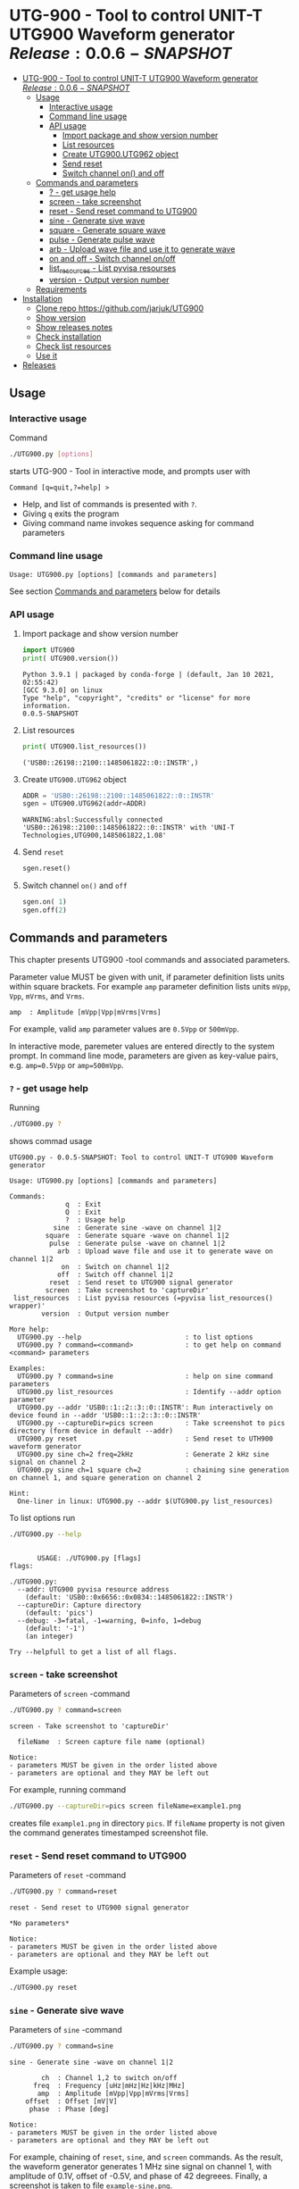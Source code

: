 * UTG-900 - Tool to control UNIT-T UTG900 Waveform generator $Release:0.0.6-SNAPSHOT$
:PROPERTIES:
:TOC:      :include all
:END:

:CONTENTS:
- [[#utg-900---tool-to-control-unit-t-utg900-waveform-generator-release005-snapshot][UTG-900 - Tool to control UNIT-T UTG900 Waveform generator $Release:0.0.6-SNAPSHOT$]]
  - [[#usage][Usage]]
    - [[#interactive-usage][Interactive usage]]
    - [[#command-line-usage][Command line usage]]
    - [[#api-usage][API usage]]
      - [[#import-package-and-show-version-number][Import package and show version number]]
      - [[#list-resources][List resources]]
      - [[#create--utg900utg962-object][Create  UTG900.UTG962 object]]
      - [[#send-reset][Send reset]]
      - [[#switch-channel-on-and-off][Switch channel on() and off]]
  - [[#commands-and-parameters][Commands and parameters]]
    - [[#---get-usage-help][? - get usage help]]
    - [[#screen---take-screenshot][screen - take screenshot]]
    - [[#reset---send-reset-command-to-utg900][reset - Send reset command to UTG900]]
    - [[#sine---generate-sive-wave][sine - Generate sive wave]]
    - [[#square---generate-square-wave][square - Generate square wave]]
    - [[#pulse---generate-pulse-wave][pulse - Generate pulse wave]]
    - [[#arb---upload-wave-file-and-use-it-to-generate-wave][arb - Upload wave file and use it to generate wave]]
    - [[#on-and-off---switch-channel-onoff][on and off - Switch channel on/off]]
    - [[#list_resources---list-pyvisa-resourses][list_resources - List pyvisa resourses]]
    - [[#version---output-version-number][version - Output version number]]
  - [[#requirements][Requirements]]
- [[#installation][Installation]]
  - [[#clone-repo-httpsgithubcomjarjukutg900][Clone repo https://github.com/jarjuk/UTG900]]
  - [[#show-version][Show version]]
  - [[#show-releases-notes][Show releases notes]]
  - [[#check-installation][Check installation]]
  - [[#check-list-resources][Check list resources]]
  - [[#use-it][Use it]]
- [[#releases][Releases]]
:END:


** Usage

*** Interactive usage

Command

#+BEGIN_SRC bash :eval no :results output :exports both
./UTG900.py [options]
#+END_SRC

starts UTG-900 - Tool in interactive mode, and prompts user with

#+begin_example
Command [q=quit,?=help] >
#+end_example

- Help, and list of commands is presented with ~?~.
- Giving ~q~ exits the program
- Giving command name invokes sequence asking for command parameters


*** Command line usage

#+BEGIN_SRC bash :eval no-export :results output :exports results
./UTG900.py ? |  grep 'Usage:'
#+END_SRC

#+RESULTS:
: Usage: UTG900.py [options] [commands and parameters] 

See section [[#commands-and-parameters][Commands and parameters]] below for details


*** API usage

**** Import package and show version number

 #+BEGIN_SRC python :eval no-export :results output :noweb no :session *Python* :exports both
 import UTG900
 print( UTG900.version())
 #+END_SRC

 #+RESULTS:
 : Python 3.9.1 | packaged by conda-forge | (default, Jan 10 2021, 02:55:42) 
 : [GCC 9.3.0] on linux
 : Type "help", "copyright", "credits" or "license" for more information.
 : 0.0.5-SNAPSHOT

****  List resources
 #+BEGIN_SRC python :eval no-export :results output :noweb no :session *Python* :exports both
 print( UTG900.list_resources())
 #+END_SRC

 #+RESULTS:
 : ('USB0::26198::2100::1485061822::0::INSTR',)


****  Create  =UTG900.UTG962= object

 #+BEGIN_SRC python :eval no-export :results output :noweb no :session *Python*  :exports both
 ADDR = 'USB0::26198::2100::1485061822::0::INSTR'
 sgen = UTG900.UTG962(addr=ADDR)
 #+END_SRC

 #+RESULTS:
 : WARNING:absl:Successfully connected  'USB0::26198::2100::1485061822::0::INSTR' with 'UNI-T Technologies,UTG900,1485061822,1.08'

****  Send =reset=
 #+BEGIN_SRC python :eval no-export :results output :noweb no :session *Python*
 sgen.reset()
 #+END_SRC

 #+RESULTS:

****  Switch channel =on()= and =off=
 #+BEGIN_SRC python :eval no-export :results output :noweb no :session *Python*
 sgen.on( 1)
 sgen.off(2)
 #+END_SRC

 #+RESULTS:


** Commands and parameters
:PROPERTIES:
:header-args:bash: :dir  UTG900
:END:

This chapter presents UTG900 -tool commands and associated parameters.

Parameter value MUST be given with unit, if parameter definition lists
units within square brackets. For example =amp= parameter definition
lists units ~mVpp~, ~Vpp~, ~mVrms~, and ~Vrms~.

#+begin_example
amp  : Amplitude [mVpp|Vpp|mVrms|Vrms]
#+end_example

For example, valid ~amp~ parameter values are ~0.5Vpp~ or ~500mVpp~.

In interactive mode, paremeter values are entered directly to the
system prompt. In command line mode, parameters are given as key-value
pairs, e.g. ~amp=0.5Vpp~ or ~amp=500mVpp~.


*** ~?~ - get usage help

Running 

#+name: help
#+BEGIN_SRC bash :eval no-export :results output :exports both
./UTG900.py ?
#+END_SRC

shows commad usage

#+RESULTS: help
#+begin_example
UTG900.py - 0.0.5-SNAPSHOT: Tool to control UNIT-T UTG900 Waveform generator

Usage: UTG900.py [options] [commands and parameters] 

Commands:
              q  : Exit
              Q  : Exit
              ?  : Usage help
           sine  : Generate sine -wave on channel 1|2
         square  : Generate square -wave on channel 1|2
          pulse  : Generate pulse -wave on channel 1|2
            arb  : Upload wave file and use it to generate wave on channel 1|2
             on  : Switch on channel 1|2
            off  : Switch off channel 1|2
          reset  : Send reset to UTG900 signal generator
         screen  : Take screenshot to 'captureDir'
 list_resources  : List pyvisa resources (=pyvisa list_resources() wrapper)'
        version  : Output version number

More help:
  UTG900.py --help                          : to list options
  UTG900.py ? command=<command>             : to get help on command <command> parameters

Examples:
  UTG900.py ? command=sine                  : help on sine command parameters
  UTG900.py list_resources                  : Identify --addr option parameter
  UTG900.py --addr 'USB0::1::2::3::0::INSTR': Run interactively on device found in --addr 'USB0::1::2::3::0::INSTR'
  UTG900.py --captureDir=pics screen        : Take screenshot to pics directory (form device in default --addr)
  UTG900.py reset                           : Send reset to UTH900 waveform generator
  UTG900.py sine ch=2 freq=2kHz             : Generate 2 kHz sine signal on channel 2
  UTG900.py sine ch=1 square ch=2           : chaining sine generation on channel 1, and square generation on channel 2

Hint:
  One-liner in linux: UTG900.py --addr $(UTG900.py list_resources)
#+end_example


To list options run 

#+BEGIN_SRC bash :eval no-export :results output :exports both
./UTG900.py --help
#+END_SRC

#+RESULTS:
#+begin_example

       USAGE: ./UTG900.py [flags]
flags:

./UTG900.py:
  --addr: UTG900 pyvisa resource address
    (default: 'USB0::0x6656::0x0834::1485061822::INSTR')
  --captureDir: Capture directory
    (default: 'pics')
  --debug: -3=fatal, -1=warning, 0=info, 1=debug
    (default: '-1')
    (an integer)

Try --helpfull to get a list of all flags.
#+end_example


*** ~screen~ - take screenshot

Parameters of  ~screen~ -command

#+BEGIN_SRC bash :eval no-export :results output :exports both
./UTG900.py ? command=screen
#+END_SRC

#+RESULTS:
: screen - Take screenshot to 'captureDir'
: 
:   fileName  : Screen capture file name (optional)
: 
: Notice:
: - parameters MUST be given in the order listed above
: - parameters are optional and they MAY be left out

For example, running command

#+BEGIN_SRC bash :eval no-export :results output :exports code
./UTG900.py --captureDir=pics screen fileName=example1.png
#+END_SRC

#+RESULTS:
: Successfully connected  'USB0::0x6656::0x0834::1485061822::INSTR' with 'UNI-T Technologies,UTG900,1485061822,1.08'

creates file ~example1.png~ in directory ~pics~. If ~fileName~
property is not given the command generates timestamped screenshot
file.

[[file:UTG900/pics/example1.png]]


*** ~reset~ - Send reset command to UTG900 

Parameters of  ~reset~ -command

#+BEGIN_SRC bash :eval no-export :results output :exports both
./UTG900.py ? command=reset
#+END_SRC

#+RESULTS:
: reset - Send reset to UTG900 signal generator
: 
: *No parameters*
: 
: Notice:
: - parameters MUST be given in the order listed above
: - parameters are optional and they MAY be left out

Example usage:

#+BEGIN_SRC bash :eval no-export :results output :exports code
./UTG900.py reset
#+END_SRC

#+RESULTS:
: Successfully connected  'USB0::0x6656::0x0834::1485061822::INSTR' with 'UNI-T Technologies,UTG900,1485061822,1.08'


*** ~sine~ - Generate sive wave

Parameters of  ~sine~ -command

#+BEGIN_SRC bash :eval no-export :results output :exports both
./UTG900.py ? command=sine
#+END_SRC

#+RESULTS:
#+begin_example
sine - Generate sine -wave on channel 1|2

        ch  : Channel 1,2 to switch on/off
      freq  : Frequency [uHz|mHz|Hz|kHz|MHz]
       amp  : Amplitude [mVpp|Vpp|mVrms|Vrms]
    offset  : Offset [mV|V]
     phase  : Phase [deg]

Notice:
- parameters MUST be given in the order listed above
- parameters are optional and they MAY be left out
#+end_example



For example, chaining of ~reset~, ~sine~, and ~screen~ commands. As the
result, the waveform generator generates 1 MHz sine signal on channel
1, with amplitude of 0.1V, offset of -0.5V, and phase of 42 degreees.
Finally, a screenshot is taken to file ~example-sine.png~.

#+BEGIN_SRC bash :eval no-export :results output :exports both
./UTG900.py reset sine ch=1 freq=1MHz amp=100mVpp offset=-0.5V phase=42deg screen fileName=example-sine.png
#+END_SRC

#+RESULTS:
: Successfully connected  'USB0::0x6656::0x0834::1485061822::INSTR' with 'UNI-T Technologies,UTG900,1485061822,1.08'

The screenshot taken in the example above: 

[[file:UTG900/pics/example-sine.png]]


*** ~square~ - Generate square wave

Parameters of  ~square~ -command

#+BEGIN_SRC bash :eval no-export :results output :exports both
./UTG900.py ? command=square
#+END_SRC

#+RESULTS:
#+begin_example
square - Generate square -wave on channel 1|2

        ch  : Channel 1,2 to switch on/off
      freq  : Frequency [uHz|mHz|Hz|kHz|MHz]
       amp  : Amplitude [mVpp|Vpp|mVrms|Vrms]
    offset  : Offset [mV|V]
     phase  : Phase [deg]
      duty  : Duty [%]

Notice:
- parameters MUST be given in the order listed above
- parameters are optional and they MAY be left out
#+end_example



*** ~pulse~ - Generate pulse wave

Parameters of  ~pulse~ -command

#+BEGIN_SRC bash :eval no-export :results output :exports both
./UTG900.py ? command=pulse
#+END_SRC

#+RESULTS:
#+begin_example
pulse - Generate pulse -wave on channel 1|2

        ch  : Channel 1,2 to switch on/off
      freq  : Frequency [uHz|mHz|Hz|kHz|MHz]
       amp  : Amplitude [mVpp|Vpp|mVrms|Vrms]
    offset  : Offset [mV|V]
     phase  : Phase [deg]
      duty  : Duty [%]
    raised  : Raise [ns,us,ms,s,ks]
      fall  : Fall [ns,us,ms,s,ks]

Notice:
- parameters MUST be given in the order listed above
- parameters are optional and they MAY be left out
#+end_example



*** ~arb~ - Upload wave file and use it to generate wave

Parameters of  ~arb~ -command

#+BEGIN_SRC bash :eval no-export :results output :exports both
./UTG900.py ? command=arb
#+END_SRC

#+RESULTS:
#+begin_example
arb - Upload wave file and use it to generate wave on channel 1|2

        ch  : Channel 1,2 to switch on/off
      freq  : Frequency [uHz|mHz|kHz|MHz]
       amp  : Amplitude [mVpp|Vpp|mVrms|Vrms]
    offset  : Offset [mV|V]
     phase  : Phase [deg]
  filePath  : Path to waveform file

Notice:
- parameters MUST BE given in the order listed above
- parameters are optional and they MAY BE left out
#+end_example

*TDB* documenation missing

#+BEGIN_SRC bash :eval no-export :results output :export results
cat ../data/example1.csv
#+END_SRC

#+RESULTS:
: /home/jj/work/UTG900/UTG900
: 1,0.2
: 2,0.1
: 3,0.4

*TBD* this does not work

#+BEGIN_SRC bash :eval no-export :results output
./UTG900.py --debug 1  arb ch=1 filePath='../data/example1.csv'
#+END_SRC

#+RESULTS:



*** ~on~ and ~off~ - Switch channel on/off

Parameters of  ~on~ -command

#+BEGIN_SRC bash :eval no-export :results output :exports both
./UTG900.py ? command=on
#+END_SRC

#+RESULTS:
: on - Switch on channel 1|2
: 
:         ch  : Channel 1,2 to switch on/off
: 
: Notice:
: - parameters MUST BE given in the order listed above
: - parameters are optional and they MAY BE left out


Parameters of ~off~ -command

#+BEGIN_SRC bash :eval no-export :results output :exports both
./UTG900.py ? command=off
#+END_SRC

#+RESULTS:
: off - Switch off channel 1|2
: 
:         ch  : Channel 1,2 to switch on/off
: 
: Notice:
: - parameters MUST BE given in the order listed above
: - parameters are optional and they MAY BE left out



*** ~list_resources~ - List pyvisa resourses

Command usage

#+BEGIN_SRC bash :eval no-export :results output :exports both
./UTG900.py ? command=list_resources
#+END_SRC

#+RESULTS:
: list_resources - List pyvisa resources (=pyvisa list_resources() wrapper)'
: 
: *No parameters*
: 
: Notice:
: - parameters MUST BE given in the order listed above
: - parameters are optional and they MAY BE left out

Command ~list_resources~ 

#+name: list_resources
#+BEGIN_SRC bash :eval no-export :results output :exports both
./UTG900.py list_resources
#+END_SRC

returns a list of devices, which pyvisa find. For example:

#+RESULTS: list_resources
: USB0::26198::2100::1485061822::0::INSTR


An empty list is returned, when no device is found.

#+BEGIN_SRC bash :eval no :results output :exports results
./UTG900.py list_resources
#+END_SRC

#+RESULTS:
: ()



*** ~version~ - Output version number

~version~ - command does not not take any parameters. It ouputs
version number of the tool

#+BEGIN_SRC bash :eval no-export :results output :exports both
./UTG900.py version
#+END_SRC

#+RESULTS:
: 0.0.4-SNAPSHOT


** Requirements 

Runs on python3 using ~absl-py~ and ~pyvisa-py~ packages. Screenshot
used ~convert~ -command from ~imagemagick~ tool.


* Installation
:PROPERTIES:
:header-args:bash: :dir  tmp
:END:


** Clone repo ~https://github.com/jarjuk/UTG900~


#+BEGIN_SRC bash :eval no-export :results output
git clone https://github.com/jarjuk/UTG900
#+END_SRC

#+RESULTS:

** Show version

#+BEGIN_SRC bash :eval no-export :results output
cat UTG900/VERSION
#+END_SRC

#+RESULTS:
: 0.0.4-SNAPSHOT

** Show releases notes

#+BEGIN_SRC bash :eval no :results output
cat UTG900/RELEASES.md
#+END_SRC

** Check installation

Run 

#+BEGIN_SRC bash :eval no-export :results output
UTG900/UTG900/UTG900.py version
#+END_SRC

#+RESULTS:
: 0.0.4-SNAPSHOT

** Check list resources 

Run

#+BEGIN_SRC bash :eval no-export :results output
UTG900/UTG900/UTG900.py list_resources
#+END_SRC

#+RESULTS:
: USB0::26198::2100::1485061822::0::INSTR


** Use it

Note resource address from above and pass it to ~--addr~ -option, or
simply run

#+BEGIN_SRC bash :eval no-export :results output
UTG900/UTG900/UTG900.py --addr $(UTG900/UTG900/UTG900.py list_resources)
#+END_SRC

to connect to your device, and start interactivive session. For commad
line use, pass commands and options documented above, in [[#commands-and-parameters][Commands and
parameters]] -section



* Releases

Release info in [[file:RELEASES.md]]
 
* Fin                                                              :noexport:

** Emacs variables                                                 :noexport:

   #+RESULTS:

   # Local Variables:
   # org-confirm-babel-evaluate: nil
   # End:
   #
   # Muuta 
   # eval: (cdlatex-mode)
   #
   # Local ebib:
   # org-ref-default-bibliography: "./README.bib"
   # org-ref-bibliography-notes: "./README-notes.org"
   # org-ref-pdf-directory: "./pdf/"
   # org-ref-notes-directory: "."
   # bibtex-completion-notes-path: "./README-notes.org"
   # ebib-preload-bib-files: ("./README.bib")
   # ebib-notes-file: ("./README-notes.org")
   # reftex-default-bibliography: ("./README.bib")




